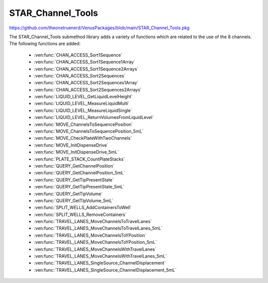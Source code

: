 STAR_Channel_Tools
==================================

https://github.com/theonetruenerd/VenusPackages/blob/main/STAR_Channel_Tools.pkg

The STAR_Channel_Tools submethod library adds a variety of functions which are related to the use of the 8 channels. The following functions are added:

  - :ven:func:`CHAN_ACCESS_Sort1Sequence`
  - :ven:func:`CHAN_ACCESS_Sort1Sequence1Array`
  - :ven:func:`CHAN_ACCESS_Sort1Sequence2Arrays`
  - :ven:func:`CHAN_ACCESS_Sort2Sequences`
  - :ven:func:`CHAN_ACCESS_Sort2Sequences1Array`
  - :ven:func:`CHAN_ACCESS_Sort2Sequences2Arrays`
  - :ven:func:`LIQUID_LEVEL_GetLiquidLevelHeight`
  - :ven:func:`LIQUID_LEVEL_MeasureLiquidMulti`
  - :ven:func:`LIQUID_LEVEL_MeasureLiquidSingle`
  - :ven:func:`LIQUID_LEVEL_ReturnVolumesFromLiquidLevel`
  - :ven:func:`MOVE_ChannelsToSequencePosition`
  - :ven:func:`MOVE_ChannelsToSequencePosition_5mL`
  - :ven:func:`MOVE_CheckPlateWithTwoChannels`
  - :ven:func:`MOVE_InitDispenseDrive`
  - :ven:func:`MOVE_InitDispenseDrive_5mL`
  - :ven:func:`PLATE_STACK_CountPlateStacks`
  - :ven:func:`QUERY_GetChannelPosition`
  - :ven:func:`QUERY_GetChannelPosition_5mL`
  - :ven:func:`QUERY_GetTipPresentState`
  - :ven:func:`QUERY_GetTipPresentState_5mL`
  - :ven:func:`QUERY_GetTipVolume`
  - :ven:func:`QUERY_GetTIpVolume_5mL`
  - :ven:func:`SPLIT_WELLS_AddContainersToWell`
  - :ven:func:`SPLIT_WELLS_RemoveContainers`
  - :ven:func:`TRAVEL_LANES_MoveChannelsToTravelLanes`
  - :ven:func:`TRAVEL_LANES_MoveChannelsToTravelLanes_5mL`
  - :ven:func:`TRAVEL_LANES_MoveChannelsToYPosition`
  - :ven:func:`TRAVEL_LANES_MoveChannelsToYPosition_5mL`
  - :ven:func:`TRAVEL_LANES_MoveChannelsWithTravelLanes`
  - :ven:func:`TRAVEL_LANES_MoveChannelsWithTravelLanes_5mL`
  - :ven:func:`TRAVEL_LANES_SingleSource_ChannelDisplacement`
  - :ven:func:`TRAVEL_LANES_SingleSource_ChannelDisplacement_5mL`

..  ven:function:: CHAN_ACCESS_Sort1Sequence(device ML_STAR, sequence io_Sequence_to_Sort, variable i_Channel_Type, boolean i_Sort_by_Labware, boolean i_Sort_by_XY, boolean i_Sort_for_Channel_Raster, variable i_Max_Channel, sequence o_Sorted_Sequence, variable o_Channel_Pattern)

  This submethod takes an input sequence and sorts it based on the input parameters of labware, position, and raster. Once sorted, the submethod will choose a position that the current channel can access up to the maximum. If the current channel cannot access the position, it will skip it and move to the next available position. If the current cannot access any more positions, that channel will be skipped. Make sure the channel use setting is set to "All Sequence Positions" in the pipettting step, otherwise the sequence and channel pattern will not line up.

  :params ML_STAR: The ML_STAR itself, which will be the only option in the dropdown. 
  :params io_Sequence_to_Sort: The input sequence to be sorted.
  :params i_Channel_Type: The channel type associated with the pipetting step (1mL, 5mL, labware handler). 0 = 1mL, 1 = 5mL, 2 = Labware handler.
  :params i_Sort_by_Labware: A boolean determining whether the sequence is to be sorted by labware in ascending order
  :params i_Sort_by_XY: A boolean determining whether the sequence is to be sorted by position (X ascending, Y descending)
  :params i_Sort_for_Channel_Raster: A boolean determining whether the next position will be at least the raster distance unless no other positions are available
  :params i_Max_Channel: The maximum channel that you want to be used from 1 to 16. 0 turns this option off and the maximum number of channels will be used. 
  :params o_Sorted_Sequence: The outputted sorted sequence for the pipetting step
  :params o_Channel_Pattern: The outputted channel pattern for the pipetting step
  :type ML_STAR: Device
  :type io_Sequence_to_Sort: Sequence
  :type i_Channel_Type: Variable
  :type i_Sort_by_Labware: Boolean
  :type i_Sort_by_XY: Boolean
  :type i_Sort_for_Channel_Raster: Boolean
  :type i_Max_Channel: Variable
  :type o_Sorted_Sequence: Sequence
  :type o_Channel_Pattern: Variable
  :return: The number of sequence positions remaining in the sequence
  :rtype: Variable

.. ven:function:: CHAN_ACCESS_Sort1Sequence1Array(device ML_STAR, sequence io_Sequence_to_Sort, array io_Array_of_Variables, variable i_Channel_Type, boolean i_Sort_by_Labware, boolean i_Sort_by_XY, boolean i_Sort_for_Channel_Raster, variable i_Max_Channel, sequence o_Sorted_Sequence, array o_Sorted_Array, variable o_Channel_Pattern)

  This submethod takes in input sequence and sorts it by the conditions given below.  After sorting, the submethod will choose a position that the current channel can access up to the maximum.  If the current channel cannot access the position, it wil skip it and move to the next available position.  If the current channel cannot access any more positions, that channel will be skipped.  The array will be sorted with the sequence.  The array and the sequence must be the same size. Make sure the channel use setting is set to "All sequence positions" otherwise the sequence and channel pattern will not line up.

  :params ML_STAR: The ML_STAR itself, which will be the only option in the dropdown.
  :params io_Sequence_to_Sort: The input sequence to be sorted.
  :params io_Array_of_Variables: The array to be sorted with the sequence. Used positions will be removed from the array.
  :params i_Channel_Type: The channel type associated with the pipetting step (1mL, 5mL, labware handler). 0 = 1mL, 1 = 5mL, 2 = Labware handler.
  :params i_Sort_by_Labware: A boolean determining whether the sequence is to be sorted by labware in ascending order
  :params i_Sort_by_XY: A boolean determining whether the sequence is to be sorted by position (X ascending, Y descending)
  :params i_Sort_for_Channel_Raster: A boolean determining whether the next position will be at least the raster distance unless no other positions are available
  :params i_Max_Channel: The maximum channel that you want to be used from 1 to 16. 0 turns this option off and the maximum number of channels will be used. 
  :params o_Sorted_Sequence: The outputted sorted sequence for the pipetting step
  :params o_Sorted_Array: The outputted sorted array which matches the sequence
  :params o_Channel_Pattern: The outputted channel pattern for the pipetting step
  :type ML_STAR: Device
  :type io_Sequence_to_Sort: Sequence
  :type io_Array_of_Variables: Array
  :type i_Channel_Type: Variable
  :type i_Sort_by_Labware: Boolean
  :type i_Sort_by_XY: Boolean
  :type i_Sort_for_Channel_Raster: Boolean
  :type i_Max_Channel: Variable
  :type o_Sorted_Sequence: Sequence
  :type o_Sorted_Array: Array
  :type o_Channel_Pattern: Variable
  :return: The number of sequence positions remaining in the sequence
  :rtype: Variable

.. ven:function:: CHAN_ACCESS_Sort1Sequence2Arrays(device ML_STAR, sequence io_Sequence_to_Sort, array io_Array_of_Variables, array io_Array_of_Variables2, variable i_Channel_Type, boolean i_Sort_by_Labware, boolean i_Sort_by_XY, boolean i_Sort_for_Channel_Raster, variable i_Max_Channel, sequence o_Sorted_Sequence, array o_Sorted_Array, array o_Sorted_Array2, variable o_Channel_Pattern)

  This submethod takes in input sequence and sorts it by the conditions given below.  After sorting, the submethod will choose a position that the current channel can access up to the maximum.  If the current channel cannot access the position, it wil skip it and move to the next available position.  If the current channel cannot access any more positions, that channel will be skipped.  The arrays will be sorted with the sequence.  The arrays and the sequence must be the same size. Make sure the channel use setting is set to "All sequence positions" otherwise the sequence and channel pattern will not line up.

  :params ML_STAR: The ML_STAR itself, which will be the only option in the dropdown.
  :params io_Sequence_to_Sort: The input sequence to be sorted.
  :params io_Array_of_Variables: The first array to be sorted with the sequence. Used positions will be removed from the array.
  :params io_Array_of_Variables2: The second array to be sorted with the sequence. Used positions will be removed from the array.
  :params i_Channel_Type: The channel type associated with the pipetting step (1mL, 5mL, labware handler). 0 = 1mL, 1 = 5mL, 2 = Labware handler.
  :params i_Sort_by_Labware: A boolean determining whether the sequence is to be sorted by labware in ascending order
  :params i_Sort_by_XY: A boolean determining whether the sequence is to be sorted by position (X ascending, Y descending)
  :params i_Sort_for_Channel_Raster: A boolean determining whether the next position will be at least the raster distance unless no other positions are available
  :params i_Max_Channel: The maximum channel that you want to be used from 1 to 16. 0 turns this option off and the maximum number of channels will be used. 
  :params o_Sorted_Sequence: The outputted sorted sequence for the pipetting step
  :params o_Sorted_Array: The outputted sorted first array which matches the sequence
  :params o_Sorted_Array2: The outputted sorted second array which matches the sequence
  :params o_Channel_Pattern: The outputted channel pattern for the pipetting step
  :type ML_STAR: Device
  :type io_Sequence_to_Sort: Sequence
  :type io_Array_of_Variables: Array
  :type io_Array_of_Variables2: Array
  :type i_Channel_Type: Variable
  :type i_Sort_by_Labware: Boolean
  :type i_Sort_by_XY: Boolean
  :type i_Sort_for_Channel_Raster: Boolean
  :type i_Max_Channel: Variable
  :type o_Sorted_Sequence: Sequence
  :type o_Sorted_Array: Array
  :type o_Sorted_Array2: Array
  :type o_Channel_Pattern: Variable
  :return: The number of sequence positions remaining in the sequence
  :rtype: Variable

..  ven:function:: CHAN_ACCESS_Sort2Sequences(device ML_STAR, sequence io_Sequence_to_Sort, sequence io_Sequence_to_Sort2, variable i_Channel_Type, boolean i_Sort_by_Labware, boolean i_Sort_by_XY, boolean i_Sort_for_Channel_Raster, variable i_Max_Channel, sequence o_Sorted_Sequence, sequence o_Sorted_Sequence2, variable o_Channel_Pattern)

  This sub method takes the in input sequences and sorts them by the conditions given below.  After sorting, the sub will choose a position that the current channel can access in both sequence positions up to the maximum.  If the current channel cannot access the positions, it wil skip it and move to the next available position.  If the current channel cannot access any more positions, that channel will be skipped. Make sure the channel use setting is set to "All sequence positions" otherwise the sequence and channel pattern will not line up. The first sequence is the driving sequence and the second sequence will be adjusted by the first sort.
 
  :params ML_STAR: The ML_STAR itself, which will be the only option in the dropdown. 
  :params io_Sequence_to_Sort: The first input sequence to be sorted.
  :params io_Sequence_to_Sort2: The second input sequence to be sorted.
  :params i_Channel_Type: The channel type associated with the pipetting step (1mL, 5mL, labware handler). 0 = 1mL, 1 = 5mL, 2 = Labware handler.
  :params i_Sort_by_Labware: A boolean determining whether the sequence is to be sorted by labware in ascending order
  :params i_Sort_by_XY: A boolean determining whether the sequence is to be sorted by position (X ascending, Y descending)
  :params i_Sort_for_Channel_Raster: A boolean determining whether the next position will be at least the raster distance unless no other positions are available
  :params i_Max_Channel: The maximum channel that you want to be used from 1 to 16. 0 turns this option off and the maximum number of channels will be used. 
  :params o_Sorted_Sequence: The outputted second sorted sequence for the pipetting step
  :params o_Sorted_Sequence2: The outputted second sorted sequence for the pipetting step
  :params o_Channel_Pattern: The outputted channel pattern for the pipetting step
  :type ML_STAR: Device
  :type io_Sequence_to_Sort: Sequence
  :type io_Sequence_to_Sort2: Sequence
  :type i_Channel_Type: Variable
  :type i_Sort_by_Labware: Boolean
  :type i_Sort_by_XY: Boolean
  :type i_Sort_for_Channel_Raster: Boolean
  :type i_Max_Channel: Variable
  :type o_Sorted_Sequence: Sequence
  :type o_Sorted_Sequence2: Sequence  
  :type o_Channel_Pattern: Variable
  :return: The number of sequence positions remaining in the sequence
  :rtype: Variable

.. ven:function:: CHAN_ACCESS_Sort2Sequences1Array(device ML_STAR, sequence io_Sequence_to_Sort, sequence io_Sequence_to_Sort2, array io_Array_of_Variables, variable i_Channel_Type, boolean i_Sort_by_Labware, boolean i_Sort_by_XY, boolean i_Sort_for_Channel_Raster, variable i_Max_Channel, sequence o_Sorted_Sequence, sequence o_Sorted_Sequence2, array o_Sorted_Array, variable o_Channel_Pattern)

  This sub method takes the in input sequences and sorts them by the conditions given below.  After sorting, the sub will choose a position that the current channel can access in both sequence positions up to the maximum.  If the current channel cannot access the positions, it wil skip it and move to the next available position.  If the current channel cannot access any more positions, that channel will be skipped. Make sure the channel use setting is set to "All sequence positions" otherwise the sequence and channel pattern will not line up. The first sequence is the driving sequence and the second sequence will be adjusted by the first sort.
 
  :params ML_STAR: The ML_STAR itself, which will be the only option in the dropdown. 
  :params io_Sequence_to_Sort: The first input sequence to be sorted.
  :params io_Sequence_to_Sort2: The second input sequence to be sorted.
  :params i_Channel_Type: The channel type associated with the pipetting step (1mL, 5mL, labware handler). 0 = 1mL, 1 = 5mL, 2 = Labware handler.
  :params i_Sort_by_Labware: A boolean determining whether the sequence is to be sorted by labware in ascending order
  :params i_Sort_by_XY: A boolean determining whether the sequence is to be sorted by position (X ascending, Y descending)
  :params i_Sort_for_Channel_Raster: A boolean determining whether the next position will be at least the raster distance unless no other positions are available
  :params i_Max_Channel: The maximum channel that you want to be used from 1 to 16. 0 turns this option off and the maximum number of channels will be used. 
  :params o_Sorted_Sequence: The outputted second sorted sequence for the pipetting step
  :params o_Sorted_Sequence2: The outputted second sorted sequence for the pipetting step
  :params o_Sorted_Array: The sorted array. The array will be the size of the maximum channel.
  :params o_Channel_Pattern: The outputted channel pattern for the pipetting step
  :type ML_STAR: Device
  :type io_Sequence_to_Sort: Sequence
  :type io_Sequence_to_Sort2: Sequence
  :type i_Channel_Type: Variable
  :type i_Sort_by_Labware: Boolean
  :type i_Sort_by_XY: Boolean
  :type i_Sort_for_Channel_Raster: Boolean
  :type i_Max_Channel: Variable
  :type o_Sorted_Sequence: Sequence
  :type o_Sorted_Sequence2: Sequence  
  :type o_Sorted_Array: Array
  :type o_Channel_Pattern: Variable
  :return: The number of sequence positions remaining in the sequence
  :rtype: Variable

.. ven:function:: CHAN_ACCESS_Sort2Sequences2Arrays(device ML_STAR, sequence io_Sequence_to_Sort, sequence io_Sequence_to_Sort2, array io_Array_of_Variables, array io_Array_of_Variables2, variable i_Channel_Type, boolean i_Sort_by_Labware, boolean i_Sort_by_XY, boolean i_Sort_for_Channel_Raster, variable i_Max_Channel, sequence o_Sorted_Sequence, sequence o_Sorted_Sequence2, array o_Sorted_Array, array o_Sorted_Array2, variable o_Channel_Pattern)

  This sub method takes the in input sequences and sorts them by the conditions given below.  After sorting, the sub will choose a position that the current channel can access in both sequence positions up to the maximum.  If the current channel cannot access the positions, it wil skip it and move to the next available position.  If the current channel cannot access any more positions, that channel will be skipped. Make sure the channel use setting is set to "All sequence positions" otherwise the sequence and channel pattern will not line up. The first sequence is the driving sequence and the second sequence will be adjusted by the first sort.
 
  :params ML_STAR: The ML_STAR itself, which will be the only option in the dropdown. 
  :params io_Sequence_to_Sort: The first input sequence to be sorted. This positions removed will be removed from this sequence.
  :params io_Sequence_to_Sort2: The second input sequence to be sorted. The positions used will be removed from this sequence.
  :params io_Array_of_Variables: The input array of variables which will be sorted with the first sequence. The positions used will be removed from the array.
  :params io_Array_of_Variables2: The input array of variables which will be sorted with the second sequence. The positions used will be removed from the array.
  :params i_Channel_Type: The channel type associated with the pipetting step (1mL, 5mL, labware handler). 0 = 1mL, 1 = 5mL, 2 = Labware handler.
  :params i_Sort_by_Labware: A boolean determining whether the sequence is to be sorted by labware in ascending order
  :params i_Sort_by_XY: A boolean determining whether the sequence is to be sorted by position (X ascending, Y descending)
  :params i_Sort_for_Channel_Raster: A boolean determining whether the next position will be at least the raster distance unless no other positions are available
  :params i_Max_Channel: The maximum channel that you want to be used from 1 to 16. 0 turns this option off and the maximum number of channels will be used. 
  :params o_Sorted_Sequence: The outputted second sorted sequence for the pipetting step
  :params o_Sorted_Sequence2: The outputted second sorted sequence for the pipetting step
  :params o_Sorted_Array: The sorted array. The array will be the size of the maximum channel.
  :params o_Sorted_Array2: The second sorted array. The array will be the size of the maximum channel.
  :params o_Channel_Pattern: The outputted channel pattern for the pipetting step
  :type ML_STAR: Device
  :type io_Sequence_to_Sort: Sequence
  :type io_Sequence_to_Sort2: Sequence
  :type i_Channel_Type: Variable
  :type i_Sort_by_Labware: Boolean
  :type i_Sort_by_XY: Boolean
  :type i_Sort_for_Channel_Raster: Boolean
  :type i_Max_Channel: Variable
  :type o_Sorted_Sequence: Sequence
  :type o_Sorted_Sequence2: Sequence  
  :type o_Sorted_Array: Array
  :type o_Sorted_Array2: Array
  :type o_Channel_Pattern: Variable
  :return: The number of sequence positions remaining in the sequence
  :rtype: Variable

.. ven:function:: LIQUID_LEVEL_GetLiquidLevelHeight(device ML_STAR, variable i_str_LiquidLevelReturn, sequence i_seq_Labware, variable i_int_Channel, variable o_flt_LiquidHeight)

  This function will return the liquid level height relative to the container bottem.

  :params ML_STAR: The ML_STAR itself, will be the only option in the dropdown.
  :params i_str_LiquidLevelReturn: The return value of the liquid level detect from the pipetting step. 
  :params i_seq_Labware: The input sequence from which the height is to be determined
  :params i_int_Channel: The channel which will be used to determine the liquid level height
  :params o_flt_LiquidHeight: The detected liquid level height
  :type ML_STAR: Device
  :type i_str_LiquidLevelReturn: Variable
  :type i_seq_Labware: Sequence
  :type i_int_Channel: Integer
  :type o_flt_LiquidHeight: Float
  :return: None
  :rtype: N/A

.. ven:function:: LIQUID_LEVEL_MeasureLiquidMulti(device ML_STAR, array i_arrseq_FullReservoirSequences, sequence i_seq_TipsToUse, sequence i_seq_TipWaste, variable i_str_TipCounter, variable i_int_LLD_Sensitivity, variable i_bool_ConvertTouL, array o_arr_VolumesMeasured)

  This function will pick up the desired tips and will measure the liquid level at the center most well of the desired reservoirs and will return the volumes in uL. Ensure the sequence used for the reservoir contains the FULL number of positions of the reservoir, otherwise volume estimation will be incomplete! The tip types supported are: 50uL Filter, 50uL, 300uL Filter, 300uL, 1000uL Filter, and 1000uL.

  :params ML_STAR: The ML_STAR itself, will be the only option in the dropdown.
  :params i_arrseq_FullReservoirSequences: The array of full reservoir sequences to be checked.
  :params i_seq_TipsToUse: The sequence of the tips to be used to measure the liquid level.
  :params i_seq_TipWaste: The sequence of the waste used to eject the tips.
  :params i_str_TipCounter: The tip counter to be used for the tips on pickup. Place "" if no tip counter will be used.
  :params i_int_LLD_Sensitivity: Integer representing the liquid level sensitivity to be used. 1 is very high, 4 is low, 5 is from labware definition.
  :params i_bool_ConvertTouL: Boolean determining whether it converts to uL (hslTrue) or stays as mL (hslFalse).
  :params o_arr_VolumesMeasured: The array of volumes that were measured.
  :type ML_STAR: Device
  :type i_arrseq_FullReservoirSequences: Array
  :type i_seq_TipsToUse: Sequence
  :type i_seq_TipWaste: Sequence
  :type i_str_TipCounter: Variable
  :type i_int_LLD_Sensitivity: Variable
  :type i_bool_ConvertTouL: Boolean
  :type o_arr_VolumesMeasured: Array
  :return: Whether the measurement has been successful or not
  :rtype: Boolean

.. ven:function:: LIQUID_LEVEL_MeasureLiquidSingle(device ML_STAR, sequence i_seq_FullReservoirSequence, sequence i_seq_TipsToUse, sequence i_seq_TipWaste, variable i_str_TipCounter, variable i_bool_IncrementTipSequence, variable i_int_LLD_Sensitivity, variable i_bool_ConvertTouL, variable o_flt_VolumeMeasured)

  This function will pick up the desired tip and will measure the liquid level at the center most well of the desired reservoir and will return the volume in uL. Ensure the sequence used for the reservoir contains the FULL number of positions of the reservoir, otherwise volume estimation will be incomplete! The tip types supported are: 50uL Filter, 50uL, 300uL Filter, 300uL, 1000uL Filter, and 1000uL.

  :params ML_STAR: The ML_STAR itself, will be the only option in the dropdown.
  :params i_seq_FullReservoirSequences: The full reservoir sequence to be checked.
  :params i_seq_TipsToUse: The sequence of the tips to be used to measure the liquid level.
  :params i_seq_TipWaste: The sequence of the waste used to eject the tips.
  :params i_str_TipCounter: The tip counter to be used for the tips on pickup. Place "" if no tip counter will be used.
  :params i_bool_IncrementTipSequence: Boolean determining whether the tip sequence should be incremented after pickup or not.
  :params i_int_LLD_Sensitivity: Integer representing the liquid level sensitivity to be used. 1 is very high, 4 is low, 5 is from labware definition.
  :params i_bool_ConvertTouL: Boolean determining whether it converts to uL (hslTrue) or stays as mL (hslFalse).
  :params o_flt_VolumeMeasured: A float of the volume that was measured.
  :type ML_STAR: Device
  :type i_seq_FullReservoirSequences: Sequence
  :type i_seq_TipsToUse: Sequence
  :type i_seq_TipWaste: Sequence
  :type i_str_TipCounter: Variable
  :type i_bool_IncrementTipSequence: Boolean
  :type i_int_LLD_Sensitivity: Variable
  :type i_bool_ConvertTouL: Boolean
  :type o_flt_VolumeMeasured: Float
  :return: Whether the measurement has been successful or not
  :rtype: Boolean

.. ven:function:: LIQUID_LEVEL_ReturnVolumesFromLiquidLevel(device ML_STAR, variable i_str_PipettingReturn, variable i_str_LiquidLevelReturn, variable i_bool_ConvertTouL, array o_arr_VolumesMeasured)

  This function will return the volumes that were measured from a previous aspiration step.

  :params ML_STAR: The ML_STAR itself, will be the only option in the dropdown
  :params i_str_PipettingReturn: The return value of the pipetting step to measure liquid level
  :params i_str_LiquidLevelReturn: The return value of the liquid level detect
  :params i_bool_ConvertTouL: Boolean determining whether it converts to uL (hslTrue) or stays as mL (hslFalse)
  :params o_arr_VolumesMeasured: An array of the volumes which were measured for each channel
  :type ML_STAR: Device
  :type i_str_PipettingReturn: Variable
  :type i_str_LiquidLevelReturn: Variable
  :type i_bool_ConvertTouL: Boolean
  :type o_arr_VolumesMeasured: Array
  :return: None
  :rtype: N/A

.. ven:function:: MOVE_ChannelsToSequencePosition(device ML_STAR, variable i_str_ChPattern, sequence i_seq_Positions, variable i_flt_ZHeight)

  This function moves the 1mL channels to set positions. This function will only move the channels that are activated by the channel pattern.  The positions in the sequence will skip over the positions where the channel is turned off.

  :params ML_STAR: The ML_STAR itself, will be the only option in the dropdown
  :params i_str_ChPattern: The channel pattern of the pipettes to move  
  :params i_seq_Positions: The X Y positions to move the channels to
  :params i_flt_ZHeight: The Z positions to end the channels in
  :type ML_STAR: Device
  :type i_str_ChPattern: Variable
  :type i_seq_Positions: Sequence
  :type i_flt_ZHeight: Variable
  :return: None
  :rtype: N/A

.. ven:function:: MOVE_ChannelsToSequencePosition_5mL(device ML_STAR, variable i_str_ChPattern, sequence i_seq_Positions, variable i_flt_ZHeight)

  This function moves the 5mL channels to set positions. This function will only move the channels that are activated by the channel pattern.  The positions in the sequence will skip over the positions where the channel is turned off.

  :params ML_STAR: The ML_STAR itself, will be the only option in the dropdown
  :params i_str_ChPattern: The channel pattern of the pipettes to move  
  :params i_seq_Positions: The X Y positions to move the channels to
  :params i_flt_ZHeight: The Z positions to end the channels in
  :type ML_STAR: Device
  :type i_str_ChPattern: Variable
  :type i_seq_Positions: Sequence
  :type i_flt_ZHeight: Variable
  :return: None
  :rtype: N/A

.. ven:function:: MOVE_CheckPlateWithTwoChannels(device ML_STAR, variable i_int_FrontMostChannel, sequence i_seq_PlateToCheck, variable i_flt_TapWidth)

  This function will take the front most channel and the channel behind it to tap the labware at the sequence position.  This function requires both channels to either have a tip or tool loaded on them before calling.  

  :params ML_STAR: The ML_STAR itself, will be the only option in the dropdown
  :params i_int_FrontMostChannel: The front-most channel being used to check plates
  :params i_seq_PlateToCheck: The sequence position to perform a tap to check for plate existence
  :params i_flt_TapWidth: The distance in mm for the channels to be separated before tapping
  :type ML_STAR: Device
  :type i_int_FrontMostChannel: Variable
  :type i_seq_PlateToCheck: Sequence
  :type i_flt_TapWidth: Variable
  :return: Boolean determining whether plate was found (hslTrue) or not (hslFalse)
  :rtype: Boolean

.. ven:function:: MOVE_InitDispenseDrive(device ML_STAR, variable i_int_ChannelNumber)

  This function moves the dispense drive for the specified 1mL channel to its home position

  :params ML_STAR: The ML_STAR itself, will be the only option in the dropdown
  :params i_int_ChannelNumber: The channel to initialise the dispense drive
  :type ML_STAR: Device
  :type i_int_ChannelNumber: Variable
  :return: None
  :rtype: N/A

.. ven:function:: MOVE_InitDispenseDrive_5mL(device ML_STAR, variable i_int_ChannelNumber)

  This function moves the dispense drive for the specified 5mL channel to its home position

  :params ML_STAR: The ML_STAR itself, will be the only option in the dropdown
  :params i_int_ChannelNumber: The channel to initialise the dispense drive
  :type ML_STAR: Device
  :type i_int_ChannelNumber: Variable
  :return: None
  :rtype: N/A

.. ven:function:: PLATE_STACK_CountPlateStacks(device ML_STAR, sequence i_seq_PlateStack_Full, sequence o_seq_PlateStack_Count, variable o_int_PlateCount)

  This function will use the channels to measure the number of plates in a plate stack

  :params ML_STAR: The ML_STAR itself, will be the only option in the dropdown
  :params i_seq_PlateStack_Full: The full sequence of the plate stack to measure
  :params o_seq_PlateStack_Count: The sequence of the plate stack measured
  :params o_int_PlateCount: The total number of plates measured in the plate stack
  :type ML_STAR: Device
  :type i_seq_PlateStack_Full: Sequence
  :type o_seq_PlateStack_Count: Sequence
  :type o_int_PlateCount: Variable
  :return: None
  :rtype: N/A

.. ven:function:: QUERY_GetChannelPosition(device ML_STAR, variable i_int_ChNumber, variable o_flt_XCoord, variable o_flt_YCoord, variable o_flt_ZCoord)

  This function will return the current coordinate of the specified 1mL channel

  :params ML_STAR: The ML_STAR itself, will be the only option in the dropdown
  :params i_int_ChNumber: The number of the channel whose position is being checked
  :params o_flt_XCoord: The X coordinate of the channel
  :params o_flt_YCoord: The Y coordinate of the channel
  :params o_flt_ZCoord: The Z coordinate of the channel
  :type ML_STAR: Device
  :type i_int_ChNumber: Variable
  :type o_flt_XCoord: Variable
  :type o_flt_YCoord: Variable
  :type o_flt_ZCoord: Variable
  :return: None
  :rtype: N/A

.. ven:function:: QUERY_GetChannelPosition_5mL(device ML_STAR, variable i_int_ChNumber, variable o_flt_XCoord, variable o_flt_YCoord, variable o_flt_ZCoord)

  This function will return the current coordinate of the specified 5mL channel

  :params ML_STAR: The ML_STAR itself, will be the only option in the dropdown
  :params i_int_ChNumber: The number of the channel whose position is being checked
  :params o_flt_XCoord: The X coordinate of the channel
  :params o_flt_YCoord: The Y coordinate of the channel
  :params o_flt_ZCoord: The Z coordinate of the channel
  :type ML_STAR: Device
  :type i_int_ChNumber: Variable
  :type o_flt_XCoord: Variable
  :type o_flt_YCoord: Variable
  :type o_flt_ZCoord: Variable
  :return: None
  :rtype: N/A

.. ven:function:: QUERY_GetTipPresentState(device ML_STAR, variable i_int_ChNumber, variable o_bln_TipPresent)

  This function outputs true if a tip is loaded and false if a tip is not loaded on the specified 1mL channel

  :params ML_STAR: The ML_STAR itself, will be the only option in the dropdown
  :params i_int_ChNumber: The number of the channel which is being checked
  :params o_bln_TipPresent: A boolean output of whether the tip is present (hslTrue) or not (hslFalse)
  :type ML_STAR: Device
  :type i_int_ChNumber: Variable
  :type o_bln_TipPresent: Variable
  :return: None
  :rtype: N/A

.. ven:function:: QUERY_GetTipPresentState_5mL(device ML_STAR, variable i_int_ChNumber, variable o_bln_TipPresent)

  This function outputs true if a tip is loaded and false if a tip is not loaded on the specified 5mL channel

  :params ML_STAR: The ML_STAR itself, will be the only option in the dropdown
  :params i_int_ChNumber: The number of the channel which is being checked
  :params o_bln_TipPresent: A boolean output of whether the tip is present (hslTrue) or not (hslFalse)
  :type ML_STAR: Device
  :type i_int_ChNumber: Variable
  :type o_bln_TipPresent: Variable
  :return: None
  :rtype: N/A

.. ven:function:: QUERY_GetTipVolume(device ML_STAR, variable i_int_ChNumber, variable o_flt_MaxVolume, variable o_flt_CurrentChannelVolume)

  This function queries the specified 1mL channel to get the max and the current channel volume.  This volume includes the air gap and the conversion made by the correction curve.

  :params ML_STAR: The ML_STAR itself, will be the only option in the dropdown
  :params i_int_ChNumber: The number of the channel which is being checked
  :params o_flt_MaxVolume: The maximum volume of the channel
  :params o_flt_CurrentChannelVolume: The current volume in the channel
  :type ML_STAR: Device
  :type i_int_ChNumber: Variable
  :type o_flt_MaxVolume: Variable
  :type o_flt_CurrentChannelVolume: Variable
  :return: None
  :rtype: N/A

.. ven:function:: QUERY_GetTipVolume(device ML_STAR, variable i_int_ChNumber, variable o_flt_MaxVolume, variable o_flt_CurrentChannelVolume)

  This function queries the specified 5mL channel to get the max and the current channel volume.  This volume includes the air gap and the conversion made by the correction curve.

  :params ML_STAR: The ML_STAR itself, will be the only option in the dropdown
  :params i_int_ChNumber: The number of the channel which is being checked
  :params o_flt_MaxVolume: The maximum volume of the channel
  :params o_flt_CurrentChannelVolume: The current volume in the channel
  :type ML_STAR: Device
  :type i_int_ChNumber: Variable
  :type o_flt_MaxVolume: Variable
  :type o_flt_CurrentChannelVolume: Variable
  :return: None
  :rtype: N/A

.. ven:function:: SPLIT_WELLS_AddContainersToWell(device ML_STAR, sequence i_seq_SequenceToSplit, variable i_int_SequenceIndex, variable i_int_MaxSplitNumber, sequence io_seq_SplitSequence)

  This function will split a well into a sequence of multiple containers, each of which can be aspirated from individually. 

  :params ML_STAR: The ML_STAR itself, will be the only option in the dropdown
  :params i_seq_SequenceToSplit: The sequence that contains the well to be split into multiple containers
  :params i_int_SequenceIndex: The index of the sequence that is to be split into multiple containers
  :params i_int_MaxSplitNumber: The number of times that the selected container will be split. Won't exceed the width of the well
  :params io_seq_SplitSequence: The sequence containing the split wells. Will append to the end of the sequence. 
  :type ML_STAR: Device
  :type i_seq_SequenceToSplit: Sequence
  :type i_int_SequenceIndex: Variable
  :type i_int_MaxSplitNumber: Variable
  :type io_seq_SplitSequence: Sequence
  :return: None
  :rtype: N/A

.. ven:function:: SPLIT_WELLS_Remove_Containers(device ML_STAR, variable i_bool_UpdateVolumes)

  This function will remove the containers added by the split wells function

  :params ML_STAR: The ML_STAR itself, will be the only option in the dropdown
  :params i_bool_UpdateVolume: A boolean determining whether to update the split source volume with the volume set in sample tracking. 
  :type ML_STAR: Device
  :type i_bool_UpdateVolume: Boolean
  :return: None
  :rtype: N/A

.. ven:function:: TRAVEL_LANES_MoveChannelsToTravelLanes(device ML_STAR)

  This function will move the 1mL channels to the travel lanes

  :params ML_STAR: The ML_STAR itself, will be the only option in the dropdown
  :type ML_STAR: Device
  :return: None
  :rtype: N/A

.. ven:function:: TRAVEL_LANES_MoveChannelsToTravelLanes_5mL(device ML_STAR)

  This function will move the 5mL channels to the travel lanes

  :params ML_STAR: The ML_STAR itself, will be the only option in the dropdown
  :type ML_STAR: Device
  :return: None
  :rtype: N/A

.. ven:function:: TRAVEL_LANES_MoveChannelsToYPosition(device ML_STAR, sequence i_seq_TargetSequence, variable i_flt_XOffsetFromOrigin)

  Parameters include the Instrument, a destination sequence, and whether or not a shift in the x-direction is wanted before moving the 1mL channels in y-direction (to doubly ensure no crossver of open wells).  Channels will be moved to their Y coordinates at the X origin of the next labware in the sequence plus the X offset. The channels will move to the current position of the input Sequence.

  :params ML_STAR: The ML_STAR itself, will be the only option in the dropdown
  :params i_seq_TargetSequence: The sequence to move the channels to
  :params i_flt_XOffsetFromOrigin: The distance from the plate's origin to start the channel approach
  :type ML_STAR: Device
  :type i_seq_TargetSequence: Sequence
  :type i_flt_XOffsetFromOrigin: Variable
  :return: None
  :rtype: N/A

.. ven:function:: TRAVEL_LANES_MoveChannelsToYPosition_5mL(device ML_STAR, sequence i_seq_TargetSequence, variable i_flt_XOffsetFromOrigin)

  Parameters include the Instrument, a destination sequence, and whether or not a shift in the x-direction is wanted before moving the 5mL channels in y-direction (to doubly ensure no crossver of open wells).  Channels will be moved to their Y coordinates at the X origin of the next labware in the sequence plus the X offset. The channels will move to the current position of the input Sequence.

  :params ML_STAR: The ML_STAR itself, will be the only option in the dropdown
  :params i_seq_TargetSequence: The sequence to move the channels to
  :params i_flt_XOffsetFromOrigin: The distance from the plate's origin to start the channel approach
  :type ML_STAR: Device
  :type i_seq_TargetSequence: Sequence
  :type i_flt_XOffsetFromOrigin: Variable
  :return: None
  :rtype: N/A

.. ven:function:: TRAVEL_LANES_MoveChannelsWithTravelLanes(device ML_STAR, sequence i_seq_TargetSequence, variable i_flt_XOffsetFromOrigin)

  This command is designed to shift all the 1mL channels on the instrument to either the front and/or the back of the instrument in a layout that ensures tips will not crossover any carriers. Parameters include the Instrument, a destination sequence, and whether or not a shift in the x-direction is wanted before moving the channels in y-direction (to doubly ensure no crossver of open wells).  Channels will be moved to their Y coordinates at the X origin of the next labware in the sequence plus the X offset. The channels will move to the current position of the input Sequence.

  :params ML_STAR: The ML_STAR itself, will be the only option in the dropdown
  :params i_seq_TargetSequence: The sequence to move the channels to
  :params i_flt_XOffsetFromOrigin: The distance from the plate's origin to start the channel approach
  :type ML_STAR: Device
  :type i_seq_TargetSequence: Sequence
  :type i_flt_XOffsetFromOrigin: Variable
  :return: None
  :rtype: N/A

.. ven:function:: TRAVEL_LANES_MoveChannelsWithTravelLanes_5mL(device ML_STAR, sequence i_seq_TargetSequence, variable i_flt_XOffsetFromOrigin)

  This command is designed to shift all the 5mL channels on the instrument to either the front and/or the back of the instrument in a layout that ensures tips will not crossover any carriers. Parameters include the Instrument, a destination sequence, and whether or not a shift in the x-direction is wanted before moving the channels in y-direction (to doubly ensure no crossver of open wells).  Channels will be moved to their Y coordinates at the X origin of the next labware in the sequence plus the X offset. The channels will move to the current position of the input Sequence.

  :params ML_STAR: The ML_STAR itself, will be the only option in the dropdown
  :params i_seq_TargetSequence: The sequence to move the channels to
  :params i_flt_XOffsetFromOrigin: The distance from the plate's origin to start the channel approach
  :type ML_STAR: Device
  :type i_seq_TargetSequence: Sequence
  :type i_flt_XOffsetFromOrigin: Variable
  :return: None
  :rtype: N/A

.. ven:function:: TRAVEL_LANES_SingleSource_ChannelDisplacement(device ML_STAR, variable i_strStepReturn)

  This command is designed to move unused 1mL channels to the back of the instrument when pipetting one well at a time while more than one channel has tips/liquid. It requires the Instrument type and Step Return variable from the Aspirate/Dispense step (this is used to determine which channel needs to be moved).

  :params ML_STAR: The ML_STAR itself, will be the only option in the dropdown
  :params i_strStepReturn: The bound step return from given desired pipetting step
  :type ML_STAR: Device
  :type i_strStepReturn: Variable
  :return: None
  :rtype: N/A

.. ven:function:: TRAVEL_LANES_SingleSource_ChannelDisplacement_5mL(device ML_STAR, variable i_strStepReturn)

  This command is designed to move unused 5mL channels to the back of the instrument when pipetting one well at a time while more than one channel has tips/liquid. It requires the Instrument type and Step Return variable from the Aspirate/Dispense step (this is used to determine which channel needs to be moved).

  :params ML_STAR: The ML_STAR itself, will be the only option in the dropdown
  :params i_strStepReturn: The bound step return from given desired pipetting step
  :type ML_STAR: Device
  :type i_strStepReturn: Variable
  :return: None
  :rtype: N/A
